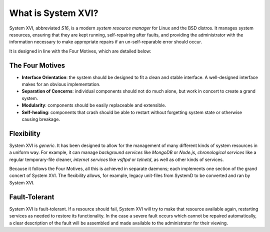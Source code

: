 What is System XVI?
===================

System XVI, abbreviated *S16*, is a modern *system resource manager* for Linux
and the BSD distros. It manages system resources, ensuring that they are kept
running, self-repairing after faults, and providing the administrator with the
information necessary to make appropriate repairs if an un-self-reparable error
should occur.

It is designed in line with the Four Motives, which are detailed below:

The Four Motives
~~~~~~~~~~~~~~~~

- **Interface Orientation**: the system should be designed to fit a clean and
  stable interface. A well-designed interface makes for an obvious
  implementation.
- **Separation of Concerns**: individual components should not do much alone,
  but work in concert to create a grand system.
- **Modularity**: components should be easily replaceable and extensible.
- **Self-healing**: components that crash should be able to restart without
  forgetting system state or otherwise causing breakage.

Flexibility
~~~~~~~~~~~

System XVI is *generic*. It has been designed to allow for the management of
many different kinds of system resources in a uniform way. For example, it can
manage *background services* like *MongoDB* or *Node.js*,
*chronological services* like a regular temporary-file cleaner,
*internet services* like *vsftpd* or *telnetd*, as well as other kinds of
services.

Because it follows the Four Motives, all this is achieved in separate daemons;
each implements one section of the grand concert of System XVI. The flexibility
allows, for example, legacy unit-files from SystemD to be converted and ran by
System XVI.

Fault-Tolerant
~~~~~~~~~~~~~~

System XVI is fault-tolerant. If a resource should fail, System XVI will try to
make that resource available again, restarting services as needed to restore
its functionality. In the case a severe fault occurs which cannot be repaired
automatically, a clear description of the fault will be assembled and made
available to the administrator for their viewing.
